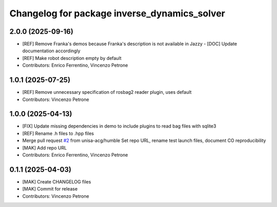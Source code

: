 ^^^^^^^^^^^^^^^^^^^^^^^^^^^^^^^^^^^^^^^^^^^^^
Changelog for package inverse_dynamics_solver
^^^^^^^^^^^^^^^^^^^^^^^^^^^^^^^^^^^^^^^^^^^^^

2.0.0 (2025-09-16)
------------------
* [REF] Remove Franka's demos because Franka's description is not available in Jazzy
  - [DOC] Update documentation accordingly
* [REF] Make robot description empty by default
* Contributors: Enrico Ferrentino, Vincenzo Petrone

1.0.1 (2025-07-25)
------------------
* [REF] Remove unnecessary specification of rosbag2 reader plugin, uses default
* Contributors: Vincenzo Petrone

1.0.0 (2025-04-13)
------------------
* [FIX] Update missing dependencies in demo to include plugins to read bag files with sqlite3
* [REF] Rename .h files to .hpp files
* Merge pull request `#2 <https://github.com/unisa-acg/inverse-dynamics-solver/issues/2>`_ from unisa-acg/humble
  Set repo URL, rename test launch files, document CO reproducibility
* [MAK] Add repo URL
* Contributors: Enrico Ferrentino, Vincenzo Petrone

0.1.1 (2025-04-03)
------------------
* [MAK] Create CHANGELOG files
* [MAK] Commit for release
* Contributors: Vincenzo Petrone

